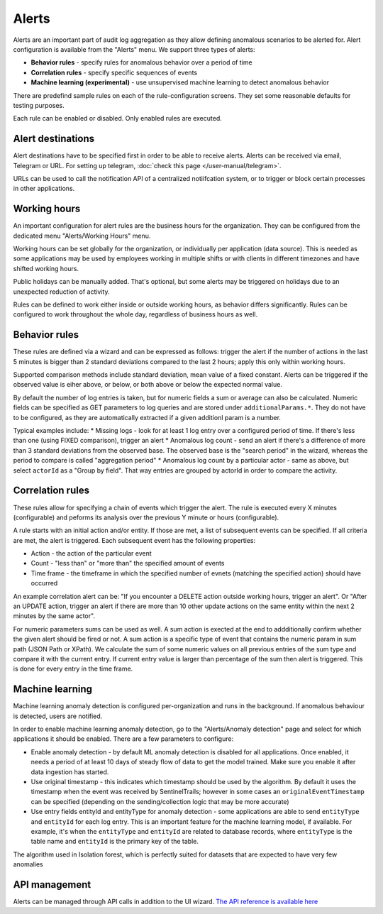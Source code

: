 Alerts
======

Alerts are an important part of audit log aggregation as they allow defining anomalous scenarios to be alerted for. Alert configuration is available from the "Alerts" menu. We support three types of alerts:

* **Behavior rules** - specify rules for anomalous behavior over a period of time
* **Correlation rules** - specify specific sequences of events
* **Machine learning (experimental)** - use unsupervised machine learning to detect anomalous behavior

There are predefind sample rules on each of the rule-configuration screens. They set some reasonable defaults for testing purposes.

Each rule can be enabled or disabled. Only enabled rules are executed.

Alert destinations
------------------

Alert destinations have to be specified first in order to be able to receive alerts. Alerts can be received via email, Telegram or URL. For setting up telegram, :doc:`check this page </user-manual/telegram>`. 

URLs can be used to call the notification API of a centralized notiifcation system, or to trigger or block certain processes in other applications.

Working hours
-------------

An important configuration for alert rules are the business hours for the organization. They can be configured from the dedicated menu "Alerts/Working Hours" menu. 

Working hours can be set globally for the organization, or individually per application (data source). This is needed as some applications may be used by employees working in multiple shifts or with clients in different timezones and have shifted working hours.

Public holidays can be manually added. That's optional, but some alerts may be triggered on holidays due to an unexpected reduction of activity.

Rules can be defined to work either inside or outside working hours, as behavior differs significantly. Rules can be configured to work throughout the whole day, regardless of business hours as well.

Behavior rules
--------------

These rules are defined via a wizard and can be expressed as follows: trigger the alert if the number of actions in the last 5 minutes is bigger than 2 standard deviations compared to the last 2 hours; apply this only within working hours.

Supported comparison methods include standard deviation, mean value of a fixed constant. Alerts can be triggered if the observed value is eiher above, or below, or both above or below the expected normal value.

By default the number of log entries is taken, but for numeric fields a sum or average can also be calculated. Numeric fields can be specified as GET parameters to log queries and are stored under ``additionalParams.*``. They do not have to be configured, as they are automatically extracted if a given additionl param is a number.

Typical examples include:
* Missing logs - look for at least 1 log entry over a configured period of time. If there's less than one (using FIXED comparison), trigger an alert
* Anomalous log count - send an alert if there's a difference of more than 3 standard deviations from the observed base. The observed base is the "search period" in the wizard, whereas the period to compare is called "aggregation period"
* Anomalous log count by a particular actor - same as above, but select ``actorId`` as a "Group by field". That way entries are grouped by actorId in order to compare the activity.

Correlation rules
-----------------

These rules allow for specifying a chain of events which trigger the alert. The rule is executed every X minutes (configurable) and peforms its analysis over the previous Y minute or hours (configurable).

A rule starts with an initial action and/or entity. If those are met, a list of subsequent events can be specified. If all criteria are met, the alert is triggered. Each subsequent event has the following properties:

* Action - the action of the particular event
* Count - "less than" or "more than" the specified amount of events
* Time frame - the timeframe in which the specified number of evnets (matching the specified action) should have occurred

An example correlation alert can be: "If you encounter a DELETE action outside working hours, trigger an alert". Or "After an UPDATE action, trigger an alert if there are more than 10 other update actions on the same entity within the next 2 minutes by the same actor".

For numeric parameters sums can be used as well. A sum action is exected at the end to addditionally confirm whether the given alert should be fired or not. A sum action is a specific type of event that contains the numeric param in sum path (JSON Path or XPath). We calculate the sum of some numeric values on all previous entries of the sum type and compare it with the current entry. If current entry value is larger than percentage of the sum then alert is triggered. This is done for every entry in the time frame.

Machine learning
----------------

Machine learning anomaly detection is configured per-organization and runs in the background. If anomalous behaviour is detected, users are notified. 

In order to enable machine learning anomaly detection, go to the "Alerts/Anomaly detection" page and select for which applications it should be enabled. There are a few parameters to configure:

* Enable anomaly detection - by default ML anomaly detection is disabled for all applications. Once enabled, it needs a period of at least 10 days of steady flow of data to get the model trained. Make sure you enable it after data ingestion has started.
* Use original timestamp - this indicates which timestamp should be used by the algorithm. By default it uses the timestamp when the event was received by SentinelTrails; however in some cases an ``originalEventTimestamp`` can be specified (depending on the sending/collection logic that may be more accurate)
* Use entry fields entityId and entityType for anomaly detection - some applications are able to send ``entityType`` and ``entityId`` for each log entry. This is an important feature for the machine learning model, if available. For example, it's  when the ``entityType`` and ``entityId`` are related to database records, where ``entityType`` is the table name and ``entityId`` is the primary key of the table.

The algorithm used in Isolation forest, which is perfectly suited for datasets that are expected to have very few anomalies

API management
--------------

Alerts can be managed through API calls in addition to the UI wizard. `The API reference is available here <https://api.logsentinel.com/api#/Alerts>`_